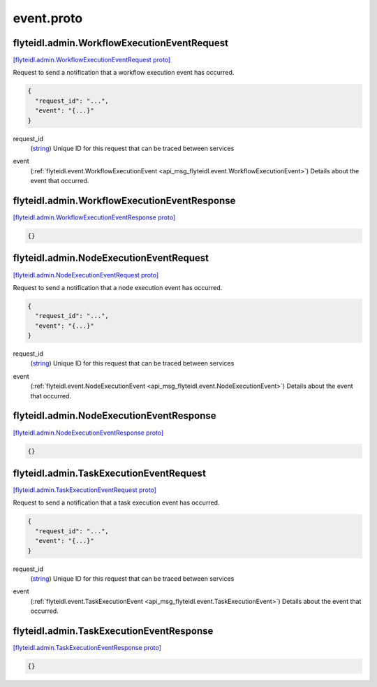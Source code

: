 .. _api_file_flyteidl/admin/event.proto:

event.proto
==========================

.. _api_msg_flyteidl.admin.WorkflowExecutionEventRequest:

flyteidl.admin.WorkflowExecutionEventRequest
--------------------------------------------

`[flyteidl.admin.WorkflowExecutionEventRequest proto] <https://github.com/lyft/flyteidl/blob/master/protos/flyteidl/admin/event.proto#L8>`_

Request to send a notification that a workflow execution event has occurred.

.. code-block:: json

  {
    "request_id": "...",
    "event": "{...}"
  }

.. _api_field_flyteidl.admin.WorkflowExecutionEventRequest.request_id:

request_id
  (`string <https://developers.google.com/protocol-buffers/docs/proto#scalar>`_) Unique ID for this request that can be traced between services
  
  
.. _api_field_flyteidl.admin.WorkflowExecutionEventRequest.event:

event
  (:ref:`flyteidl.event.WorkflowExecutionEvent <api_msg_flyteidl.event.WorkflowExecutionEvent>`) Details about the event that occurred.
  
  


.. _api_msg_flyteidl.admin.WorkflowExecutionEventResponse:

flyteidl.admin.WorkflowExecutionEventResponse
---------------------------------------------

`[flyteidl.admin.WorkflowExecutionEventResponse proto] <https://github.com/lyft/flyteidl/blob/master/protos/flyteidl/admin/event.proto#L16>`_


.. code-block:: json

  {}




.. _api_msg_flyteidl.admin.NodeExecutionEventRequest:

flyteidl.admin.NodeExecutionEventRequest
----------------------------------------

`[flyteidl.admin.NodeExecutionEventRequest proto] <https://github.com/lyft/flyteidl/blob/master/protos/flyteidl/admin/event.proto#L21>`_

Request to send a notification that a node execution event has occurred.

.. code-block:: json

  {
    "request_id": "...",
    "event": "{...}"
  }

.. _api_field_flyteidl.admin.NodeExecutionEventRequest.request_id:

request_id
  (`string <https://developers.google.com/protocol-buffers/docs/proto#scalar>`_) Unique ID for this request that can be traced between services
  
  
.. _api_field_flyteidl.admin.NodeExecutionEventRequest.event:

event
  (:ref:`flyteidl.event.NodeExecutionEvent <api_msg_flyteidl.event.NodeExecutionEvent>`) Details about the event that occurred.
  
  


.. _api_msg_flyteidl.admin.NodeExecutionEventResponse:

flyteidl.admin.NodeExecutionEventResponse
-----------------------------------------

`[flyteidl.admin.NodeExecutionEventResponse proto] <https://github.com/lyft/flyteidl/blob/master/protos/flyteidl/admin/event.proto#L29>`_


.. code-block:: json

  {}




.. _api_msg_flyteidl.admin.TaskExecutionEventRequest:

flyteidl.admin.TaskExecutionEventRequest
----------------------------------------

`[flyteidl.admin.TaskExecutionEventRequest proto] <https://github.com/lyft/flyteidl/blob/master/protos/flyteidl/admin/event.proto#L34>`_

Request to send a notification that a task execution event has occurred.

.. code-block:: json

  {
    "request_id": "...",
    "event": "{...}"
  }

.. _api_field_flyteidl.admin.TaskExecutionEventRequest.request_id:

request_id
  (`string <https://developers.google.com/protocol-buffers/docs/proto#scalar>`_) Unique ID for this request that can be traced between services
  
  
.. _api_field_flyteidl.admin.TaskExecutionEventRequest.event:

event
  (:ref:`flyteidl.event.TaskExecutionEvent <api_msg_flyteidl.event.TaskExecutionEvent>`) Details about the event that occurred.
  
  


.. _api_msg_flyteidl.admin.TaskExecutionEventResponse:

flyteidl.admin.TaskExecutionEventResponse
-----------------------------------------

`[flyteidl.admin.TaskExecutionEventResponse proto] <https://github.com/lyft/flyteidl/blob/master/protos/flyteidl/admin/event.proto#L42>`_


.. code-block:: json

  {}



